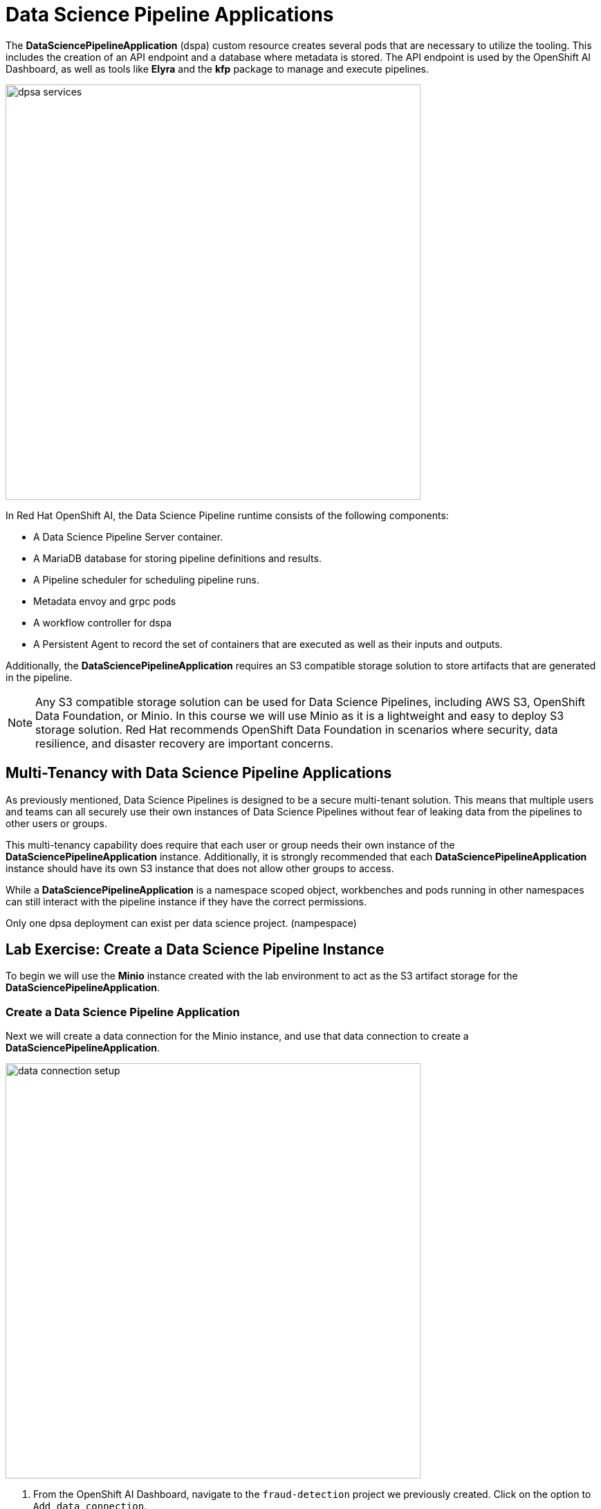 = Data Science Pipeline Applications

The *DataSciencePipelineApplication* (dspa) custom resource creates several pods that are necessary to utilize the tooling.  This includes the creation of an API endpoint and a database where metadata is stored.  The API endpoint is used by the OpenShift AI Dashboard, as well as tools like *Elyra* and the *kfp* package to manage and execute pipelines.

image::dpsa_services.gif[width=600]

In Red Hat OpenShift AI, the Data Science Pipeline runtime consists of the following components:

* A Data Science Pipeline Server container.
* A MariaDB database for storing pipeline definitions and results.
* A Pipeline scheduler for scheduling pipeline runs.
* Metadata envoy and grpc pods
* A workflow controller for dspa
* A Persistent Agent to record the set of containers that are executed as well as their inputs and outputs.

Additionally, the *DataSciencePipelineApplication* requires an S3 compatible storage solution to store artifacts that are generated in the pipeline.

[NOTE]
====
Any S3 compatible storage solution can be used for Data Science Pipelines, including AWS S3, OpenShift Data Foundation, or Minio. In this course we will use Minio as it is a lightweight and easy to deploy S3 storage solution. Red Hat recommends OpenShift Data Foundation in scenarios where security, data resilience, and disaster recovery are important concerns.
====

== Multi-Tenancy with Data Science Pipeline Applications

As previously mentioned, Data Science Pipelines is designed to be a secure multi-tenant solution.  This means that multiple users and teams can all securely use their own instances of Data Science Pipelines without fear of leaking data from the pipelines to other users or groups.

This multi-tenancy capability does require that each user or group needs their own instance of the *DataSciencePipelineApplication* instance.  Additionally, it is strongly recommended that each *DataSciencePipelineApplication* instance should have its own S3 instance that does not allow other groups to access.

While a *DataSciencePipelineApplication* is a namespace scoped object, workbenches and pods running in other namespaces can still interact with the pipeline instance if they have the correct permissions.

Only one dpsa deployment can exist per data science project. (nampespace)

== Lab Exercise: Create a Data Science Pipeline Instance

To begin we will use the *Minio* instance created with the lab environment to act as the S3 artifact storage for the *DataSciencePipelineApplication*.  


=== Create a Data Science Pipeline Application

Next we will create a data connection for the Minio instance, and use that data connection to create a *DataSciencePipelineApplication*.

image::data_connection_setup.gif[width=600]

. From the OpenShift AI Dashboard, navigate to the `fraud-detection` project we previously created.  Click on the option to `Add data connection`.


. Enter the following details and click `Add data connections`:
+
```
Name: pipelines
Access key: minio
Secret key: minio321!
Endpoint: http://minio-service.pipelines-example.svc:9000
Bucket: pipelines
```
+
```
Name: my-storage
Access key: minio
Secret key: minio321!
Endpoint: http://minio-service.pipelines-example.svc:9000
Bucket: storage
```


[NOTE]
====
At this point in time, if the minio instance did not contain a bucket called `pipelines`.  Once the *DataSciencePipelineApplication* object is created, it will automatically create the bucket for us if it doesn't exist.
====

[TIP]
====
A `Data Connection` is simply a standard kubernetes secret object that contains the fields required to connect to an S3 compatible solution.  This secret can be managed via GitOps just like any other standard kubernetes secret object.  However, not all fields in the Data Connection are dynamically consumed by the *DataSciencePipelineApplication* object, so be careful when updating the endpoint url or the bucket values.
====


image::pipeline_server_setup.gif[width=600]

. A new Data connection should now be listed in the `Data connections` section.
//+
//image::create-dspa-verify-data-connection.png[] 

. Click on the `Configure pipeline server` in the `Pipelines` section of the Data Science Project view.
//+
//image::create-dspa-create-pipeline-server.png[]

. Click the key icon in the right side of the `Access Key` field, and select the `pipelines` data connection. The fields in the form are automatically populated.
//+
//image::create-dspa-configure-pipeline-server.png[]

. Click `Configure pipeline server`. After several seconds, the loading icon should complete and the `Pipelines` section will now show an option to `Import pipeline`.
//+
//image::create-dspa-verify-pipeline-server.png[]

The *DataSciencePipelineApplication* has now successfully been configured and is ready for use.

== Managing Permissions to the DataSciencePipelineApplication

The *DataSciencePipelineApplication* API endpoint route is protected using an OpenShift OAuth Proxy sidecar.

The OAuth Proxy requires anything attempting to access the endpoint to be authenticated using the built in OpenShift login.  OpenShift is then able to admit or reject requests to the endpoint based on the Role Based Access and Control configuration of the resources in the namespace.

[NOTE]
====
To Learn more about the OpenShift OAuth Proxy, please refer to the official git repo:

https://github.com/openshift/oauth-proxy[, window=_blank]
====

In particular, the *DataSciencePipelineApplication* requires that users or Service Accounts have `get` access to the *DataSciencePipelineApplication* route object.

Any user that has already been granted `Admin` or `Edit` access to the namespace in which the *DataSciencePipelineApplication* is installed will have permission to access the object.

It may be necessary to grant access to other resources such as a Service Account in the cluster to be able to interact with the API endpoint.

To grant access to an object such as a Service Account, you must first create a role in the namespace (project) where the *DataSciencePipelineApplication* is located that grants `get` access to the route object:

```
kind: Role
apiVersion: rbac.authorization.k8s.io/v1
metadata:
  name: dspa-access
  namespace: my-project
rules:
  - verbs:
      - get
    apiGroups:
      - route.openshift.io
    resources:
      - routes
```

Once the role has been created, a `RoleBinding` can grant the appropriate permissions to the user or Service Account:

```
kind: RoleBinding
apiVersion: rbac.authorization.k8s.io/v1
metadata:
  name: dspa-access-my-service-account
  namespace: my-project
subjects:
  - kind: ServiceAccount
    name: my-service-account
    namespace: my-project
roleRef:
  apiGroup: rbac.authorization.k8s.io
  kind: Role
  name: dspa-access
```

When programmatically accessing the API endpoint, a user can authenticate to the endpoint by passing the `BearerToken` header value in the http request.  Users can obtain their bearer token from the `Copy Login Command` menu option in the OpenShift Web Console, or by running the following command once they are already logged in:

```bash
$ oc whoami --show-token
```

Using the bearer token to authenticate to the endpoint will be discussed in more detail in the section discussing the `Kubeflow Pipelines SDK`.
